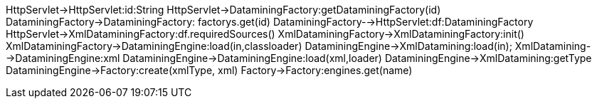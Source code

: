 [plantuml,ExecuteServlet执行流程,png]
--
HttpServlet->HttpServlet:id:String
HttpServlet->DataminingFactory:getDataminingFactory(id)
DataminingFactory->DataminingFactory: factorys.get(id)
DataminingFactory-->HttpServlet:df:DataminingFactory
HttpServlet->XmlDataminingFactory:df.requiredSources()
XmlDataminingFactory->XmlDataminingFactory:init()
XmlDataminingFactory->DataminingEngine:load(in,classloader)
DataminingEngine->XmlDatamining:load(in);
XmlDatamining-->DataminingEngine:xml
DataminingEngine->DataminingEngine:load(xml,loader)
DataminingEngine->XmlDatamining:getType
DataminingEngine->Factory:create(xmlType, xml)
Factory->Factory:engines.get(name)

--
